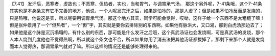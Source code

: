 【7.41】  发汗后，恶寒者，虚故也；不恶寒，但热者，实也，当和胃气，与调胃承气汤。
那这个另外呢，7-41条哦，这个7-41条其实也是本身条文有它不完善的地方，他说，一个人呢发完汗之后，如果是怕冷的，那是人虚了；但是如果不怕冷反而是发烧的，只是热哦，他说这是实，所以呢要用调胃承气汤。那这个地方其实，同学可能会觉得，哎呦，这样子给一个东西不是太粗糙了嘛！但是张仲景用了一个“但热者”，一个“但”字，其实就是要你去排除别的东西啊。如果他有脉洪大，又口渴，那到白虎汤那边去了；如果他是这个脉是沉沉塌塌的，有什么别的东西，那可能是什么发汗之后哦，这个真武汤证也会发烧啊，可是真武汤的发烧，那个人本人烧到几度他也不觉得热啊，所以就这个条文也不合，所以如果你用了消去法把其他汤证都拔掉了，那剩下来那个人就是发烧而本人觉得热，那调胃承气就对了嘛。所以这样的情况还是能够处理得来的。
